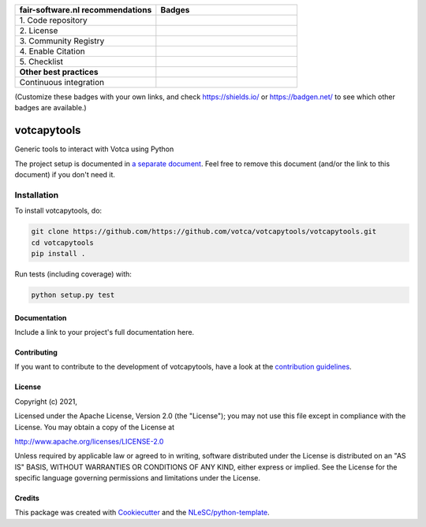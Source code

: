 .. list-table::
   :widths: 25 25
   :header-rows: 1

   * - fair-software.nl recommendations
     - Badges
   * - \1. Code repository
     - |GitHub Badge|
   * - \2. License
     - |License Badge|
   * - \3. Community Registry
     - |PyPI Badge| |Research Software Directory Badge|
   * - \4. Enable Citation
     - |Zenodo Badge|
   * - \5. Checklist
     - |CII Best Practices Badge|
   * - **Other best practices**
     -
   * - Continuous integration
     - |Python Build| |PyPI Publish|

(Customize these badges with your own links, and check https://shields.io/ or https://badgen.net/ to see which other badges are available.)

.. |GitHub Badge| image:: https://img.shields.io/badge/github-repo-000.svg?logo=github&labelColor=gray&color=blue
   :target: https://github.com/https://github.com/votca/votcapytools/votcapytools
   :alt: GitHub Badge

.. |License Badge| image:: https://img.shields.io/github/license/https://github.com/votca/votcapytools/votcapytools
   :target: https://github.com/https://github.com/votca/votcapytools/votcapytools
   :alt: License Badge

.. |PyPI Badge| image:: https://img.shields.io/pypi/v/votcapytools.svg?colorB=blue
   :target: https://pypi.python.org/project/votcapytools/
   :alt: PyPI Badge
.. |Research Software Directory Badge| image:: https://img.shields.io/badge/rsd-votcapytools-00a3e3.svg
   :target: https://www.research-software.nl/software/votcapytools
   :alt: Research Software Directory Badge

..
    Goto https://zenodo.org/account/settings/github/ to enable Zenodo/GitHub integration.
    After creation of a GitHub release at https://github.com/https://github.com/votca/votcapytools/votcapytools/releases
    there will be a Zenodo upload created at https://zenodo.org/deposit with a DOI, this DOI can be put in the Zenodo badge urls.
    In the README, we prefer to use the concept DOI over versioned DOI, see https://help.zenodo.org/#versioning.
.. |Zenodo Badge| image:: https://zenodo.org/badge/DOI/< replace with created DOI >.svg
   :target: https://doi.org/<replace with created DOI>
   :alt: Zenodo Badge

..
    A CII Best Practices project can be created at https://bestpractices.coreinfrastructure.org/en/projects/new
.. |CII Best Practices Badge| image:: https://bestpractices.coreinfrastructure.org/projects/< replace with created project identifier >/badge
   :target: https://bestpractices.coreinfrastructure.org/projects/< replace with created project identifier >
   :alt: CII Best Practices Badge

.. |Python Build| image:: https://github.com/https://github.com/votca/votcapytools/votcapytools/workflows/Python/badge.svg
   :target: https://github.com/https://github.com/votca/votcapytools/votcapytools/actions?query=workflow%3A%22Python%22
   :alt: Python Build

.. |PyPI Publish| image:: https://github.com/https://github.com/votca/votcapytools/votcapytools/workflows/PyPI/badge.svg
   :target: https://github.com/https://github.com/votca/votcapytools/votcapytools/actions?query=workflow%3A%22PyPI%22
   :alt: PyPI Publish

################################################################################
votcapytools
################################################################################

Generic tools to interact with Votca using Python


The project setup is documented in `a separate document <project_setup.rst>`_. Feel free to remove this document (and/or the link to this document) if you don't need it.

Installation
------------

To install votcapytools, do:

.. code-block:: console

  git clone https://github.com/https://github.com/votca/votcapytools/votcapytools.git
  cd votcapytools
  pip install .


Run tests (including coverage) with:

.. code-block:: console

  python setup.py test


Documentation
*************

.. _README:

Include a link to your project's full documentation here.

Contributing
************

If you want to contribute to the development of votcapytools,
have a look at the `contribution guidelines <CONTRIBUTING.rst>`_.

License
*******

Copyright (c) 2021, 

Licensed under the Apache License, Version 2.0 (the "License");
you may not use this file except in compliance with the License.
You may obtain a copy of the License at

http://www.apache.org/licenses/LICENSE-2.0

Unless required by applicable law or agreed to in writing, software
distributed under the License is distributed on an "AS IS" BASIS,
WITHOUT WARRANTIES OR CONDITIONS OF ANY KIND, either express or implied.
See the License for the specific language governing permissions and
limitations under the License.



Credits
*******

This package was created with `Cookiecutter <https://github.com/audreyr/cookiecutter>`_ and the `NLeSC/python-template <https://github.com/NLeSC/python-template>`_.
